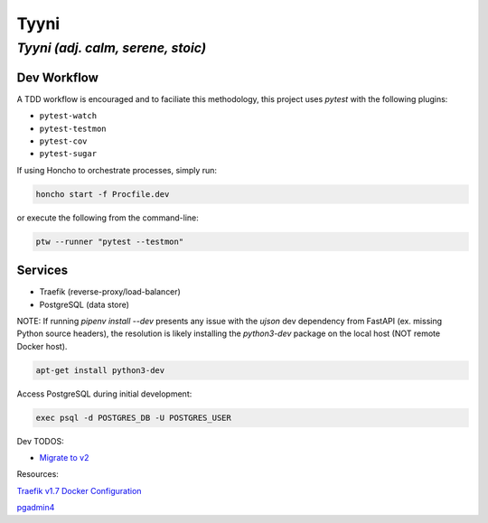 =====
Tyyni
=====

----------------------------------
*Tyyni (adj. calm, serene, stoic)*
----------------------------------


Dev Workflow
============

A TDD workflow is encouraged and to faciliate this methodology, this project uses `pytest` with the following plugins:

- ``pytest-watch``
- ``pytest-testmon``
- ``pytest-cov``
- ``pytest-sugar``

If using Honcho to orchestrate processes, simply run:

.. code:: bash

    honcho start -f Procfile.dev

or execute the following from the command-line:

.. code:: bash

    ptw --runner "pytest --testmon"

Services
========

- Traefik (reverse-proxy/load-balancer)
- PostgreSQL (data store)



NOTE:
If running `pipenv install --dev` presents any issue with the `ujson` dev dependency from FastAPI (ex. missing Python source headers), the resolution is likely installing the `python3-dev` package on the local host (NOT remote Docker host).

.. code:: bash

    apt-get install python3-dev


Access PostgreSQL during initial development:

.. code:: bash

    exec psql -d POSTGRES_DB -U POSTGRES_USER

Dev TODOS:

- `Migrate to v2 <https://docs.traefik.io/migration/v1-to-v2/>`_

Resources:

`Traefik v1.7 Docker Configuration <https://docs.traefik.io/v1.7/configuration/backends/docker/>`_

`pgadmin4 <https://www.pgadmin.org/>`_
